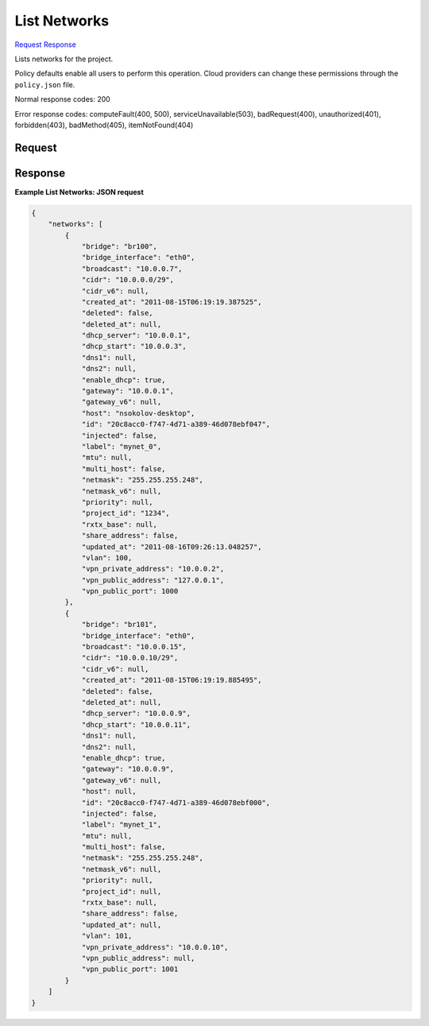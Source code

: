
List Networks
=============

`Request <GET_list_networks_v2.1_tenant_id_os-networks.rst#request>`__
`Response <GET_list_networks_v2.1_tenant_id_os-networks.rst#response>`__

.. rest_method:: GET /v2.1/{tenant_id}/os-networks

Lists networks for the project.

Policy defaults enable all users to perform this operation. Cloud providers can change these permissions through the ``policy.json`` file.



Normal response codes: 200

Error response codes: computeFault(400, 500), serviceUnavailable(503), badRequest(400),
unauthorized(401), forbidden(403), badMethod(405), itemNotFound(404)

Request
^^^^^^^

.. rest_parameters:: parameters.yaml

	- tenant_id: tenant_id







Response
^^^^^^^^





**Example List Networks: JSON request**


.. code::

    {
        "networks": [
            {
                "bridge": "br100",
                "bridge_interface": "eth0",
                "broadcast": "10.0.0.7",
                "cidr": "10.0.0.0/29",
                "cidr_v6": null,
                "created_at": "2011-08-15T06:19:19.387525",
                "deleted": false,
                "deleted_at": null,
                "dhcp_server": "10.0.0.1",
                "dhcp_start": "10.0.0.3",
                "dns1": null,
                "dns2": null,
                "enable_dhcp": true,
                "gateway": "10.0.0.1",
                "gateway_v6": null,
                "host": "nsokolov-desktop",
                "id": "20c8acc0-f747-4d71-a389-46d078ebf047",
                "injected": false,
                "label": "mynet_0",
                "mtu": null,
                "multi_host": false,
                "netmask": "255.255.255.248",
                "netmask_v6": null,
                "priority": null,
                "project_id": "1234",
                "rxtx_base": null,
                "share_address": false,
                "updated_at": "2011-08-16T09:26:13.048257",
                "vlan": 100,
                "vpn_private_address": "10.0.0.2",
                "vpn_public_address": "127.0.0.1",
                "vpn_public_port": 1000
            },
            {
                "bridge": "br101",
                "bridge_interface": "eth0",
                "broadcast": "10.0.0.15",
                "cidr": "10.0.0.10/29",
                "cidr_v6": null,
                "created_at": "2011-08-15T06:19:19.885495",
                "deleted": false,
                "deleted_at": null,
                "dhcp_server": "10.0.0.9",
                "dhcp_start": "10.0.0.11",
                "dns1": null,
                "dns2": null,
                "enable_dhcp": true,
                "gateway": "10.0.0.9",
                "gateway_v6": null,
                "host": null,
                "id": "20c8acc0-f747-4d71-a389-46d078ebf000",
                "injected": false,
                "label": "mynet_1",
                "mtu": null,
                "multi_host": false,
                "netmask": "255.255.255.248",
                "netmask_v6": null,
                "priority": null,
                "project_id": null,
                "rxtx_base": null,
                "share_address": false,
                "updated_at": null,
                "vlan": 101,
                "vpn_private_address": "10.0.0.10",
                "vpn_public_address": null,
                "vpn_public_port": 1001
            }
        ]
    }
    

